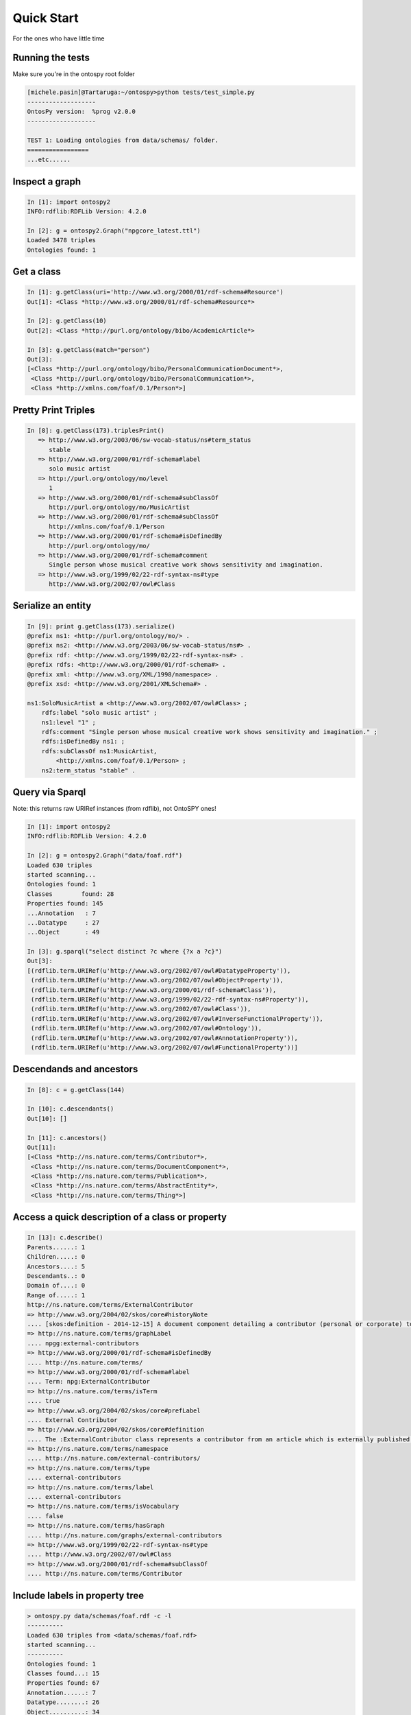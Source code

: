 Quick Start
************************
For the ones who have little time


Running the tests
++++++++++++++++++++++++++++++++++++++++++++
Make sure you're in the ontospy root folder 

.. code-block:: python

    [michele.pasin]@Tartaruga:~/ontospy>python tests/test_simple.py 
    -------------------
    OntosPy version:  %prog v2.0.0 
    -------------------

    TEST 1: Loading ontologies from data/schemas/ folder.
    =================
    ...etc......
    
    

Inspect a graph
++++++++++++++++++++++++++++++++++++++++++++

.. code-block:: python

	In [1]: import ontospy2
	INFO:rdflib:RDFLib Version: 4.2.0

	In [2]: g = ontospy2.Graph("npgcore_latest.ttl")
	Loaded 3478 triples
	Ontologies found: 1
    

	
Get a class
++++++++++++++++++++++++++++++++++++++++++++

.. code-block:: python

    In [1]: g.getClass(uri='http://www.w3.org/2000/01/rdf-schema#Resource')
    Out[1]: <Class *http://www.w3.org/2000/01/rdf-schema#Resource*>

    In [2]: g.getClass(10)
    Out[2]: <Class *http://purl.org/ontology/bibo/AcademicArticle*>	

    In [3]: g.getClass(match="person")
    Out[3]: 
    [<Class *http://purl.org/ontology/bibo/PersonalCommunicationDocument*>,
     <Class *http://purl.org/ontology/bibo/PersonalCommunication*>,
     <Class *http://xmlns.com/foaf/0.1/Person*>]



Pretty Print Triples
++++++++++++++++++++++++++++++++++++++++++++

.. code-block:: python

    In [8]: g.getClass(173).triplesPrint()
       => http://www.w3.org/2003/06/sw-vocab-status/ns#term_status
          stable
       => http://www.w3.org/2000/01/rdf-schema#label
          solo music artist
       => http://purl.org/ontology/mo/level
          1
       => http://www.w3.org/2000/01/rdf-schema#subClassOf
          http://purl.org/ontology/mo/MusicArtist
       => http://www.w3.org/2000/01/rdf-schema#subClassOf
          http://xmlns.com/foaf/0.1/Person
       => http://www.w3.org/2000/01/rdf-schema#isDefinedBy
          http://purl.org/ontology/mo/
       => http://www.w3.org/2000/01/rdf-schema#comment
          Single person whose musical creative work shows sensitivity and imagination.
       => http://www.w3.org/1999/02/22-rdf-syntax-ns#type
          http://www.w3.org/2002/07/owl#Class


Serialize an entity
++++++++++++++++++++++++++++++++++++++++++++

.. code-block:: python

    In [9]: print g.getClass(173).serialize()
    @prefix ns1: <http://purl.org/ontology/mo/> .
    @prefix ns2: <http://www.w3.org/2003/06/sw-vocab-status/ns#> .
    @prefix rdf: <http://www.w3.org/1999/02/22-rdf-syntax-ns#> .
    @prefix rdfs: <http://www.w3.org/2000/01/rdf-schema#> .
    @prefix xml: <http://www.w3.org/XML/1998/namespace> .
    @prefix xsd: <http://www.w3.org/2001/XMLSchema#> .

    ns1:SoloMusicArtist a <http://www.w3.org/2002/07/owl#Class> ;
        rdfs:label "solo music artist" ;
        ns1:level "1" ;
        rdfs:comment "Single person whose musical creative work shows sensitivity and imagination." ;
        rdfs:isDefinedBy ns1: ;
        rdfs:subClassOf ns1:MusicArtist,
            <http://xmlns.com/foaf/0.1/Person> ;
        ns2:term_status "stable" .




Query via Sparql
++++++++++++++++++++++++++++++++++++++++++++

Note: this returns raw URIRef instances (from rdflib), not OntoSPY ones!

.. code-block:: python

    In [1]: import ontospy2
    INFO:rdflib:RDFLib Version: 4.2.0

    In [2]: g = ontospy2.Graph("data/foaf.rdf")
    Loaded 630 triples
    started scanning...
    Ontologies found: 1
    Classes	   found: 28
    Properties found: 145
    ...Annotation   : 7
    ...Datatype     : 27
    ...Object       : 49

    In [3]: g.sparql("select distinct ?c where {?x a ?c}")
    Out[3]: 
    [(rdflib.term.URIRef(u'http://www.w3.org/2002/07/owl#DatatypeProperty')),
     (rdflib.term.URIRef(u'http://www.w3.org/2002/07/owl#ObjectProperty')),
     (rdflib.term.URIRef(u'http://www.w3.org/2000/01/rdf-schema#Class')),
     (rdflib.term.URIRef(u'http://www.w3.org/1999/02/22-rdf-syntax-ns#Property')),
     (rdflib.term.URIRef(u'http://www.w3.org/2002/07/owl#Class')),
     (rdflib.term.URIRef(u'http://www.w3.org/2002/07/owl#InverseFunctionalProperty')),
     (rdflib.term.URIRef(u'http://www.w3.org/2002/07/owl#Ontology')),
     (rdflib.term.URIRef(u'http://www.w3.org/2002/07/owl#AnnotationProperty')),
     (rdflib.term.URIRef(u'http://www.w3.org/2002/07/owl#FunctionalProperty'))]
 


Descendands and ancestors
++++++++++++++++++++++++++++++++++++++++++++

.. code-block:: python

    In [8]: c = g.getClass(144)

    In [10]: c.descendants()
    Out[10]: []

    In [11]: c.ancestors()
    Out[11]: 
    [<Class *http://ns.nature.com/terms/Contributor*>,
     <Class *http://ns.nature.com/terms/DocumentComponent*>,
     <Class *http://ns.nature.com/terms/Publication*>,
     <Class *http://ns.nature.com/terms/AbstractEntity*>,
     <Class *http://ns.nature.com/terms/Thing*>]



Access a quick description of a class or property
++++++++++++++++++++++++++++++++++++++++++++

.. code-block:: python

    In [13]: c.describe()
    Parents......: 1
    Children.....: 0
    Ancestors....: 5
    Descendants..: 0
    Domain of....: 0
    Range of.....: 1
    http://ns.nature.com/terms/ExternalContributor
    => http://www.w3.org/2004/02/skos/core#historyNote
    .... [skos:definition - 2014-12-15] A document component detailing a contributor (personal or corporate) to an external work.
    => http://ns.nature.com/terms/graphLabel
    .... npgg:external-contributors
    => http://www.w3.org/2000/01/rdf-schema#isDefinedBy
    .... http://ns.nature.com/terms/
    => http://www.w3.org/2000/01/rdf-schema#label
    .... Term: npg:ExternalContributor
    => http://ns.nature.com/terms/isTerm
    .... true
    => http://www.w3.org/2004/02/skos/core#prefLabel
    .... External Contributor
    => http://www.w3.org/2004/02/skos/core#definition
    .... The :ExternalContributor class represents a contributor from an article which is externally published. The :ExternalContributor class subclasses the :Contributor class.
    => http://ns.nature.com/terms/namespace
    .... http://ns.nature.com/external-contributors/
    => http://ns.nature.com/terms/type
    .... external-contributors
    => http://ns.nature.com/terms/label
    .... external-contributors
    => http://ns.nature.com/terms/isVocabulary
    .... false
    => http://ns.nature.com/terms/hasGraph
    .... http://ns.nature.com/graphs/external-contributors
    => http://www.w3.org/1999/02/22-rdf-syntax-ns#type
    .... http://www.w3.org/2002/07/owl#Class
    => http://www.w3.org/2000/01/rdf-schema#subClassOf
    .... http://ns.nature.com/terms/Contributor



Include labels in property tree
++++++++++++++++++++++++++++++++++++++++++++

.. code-block:: shell

    > ontospy.py data/schemas/foaf.rdf -c -l
    ----------
    Loaded 630 triples from <data/schemas/foaf.rdf>
    started scanning...
    ----------
    Ontologies found: 1
    Classes found...: 15
    Properties found: 67
    Annotation......: 7
    Datatype........: 26
    Object..........: 34
    -----------
    Metadata:

    http://xmlns.com/foaf/0.1/
    => http://purl.org/dc/elements/1.1/title
    .... Friend of a Friend (FOAF) vocabulary
    => http://www.w3.org/1999/02/22-rdf-syntax-ns#type
    .... http://www.w3.org/2002/07/owl#Ontology
    => http://purl.org/dc/elements/1.1/description
    .... The Friend of a Friend (FOAF) RDF vocabulary, described using W3C RDF Schema and the Web Ontology Language.

    Class Taxonomy
    ----------
    http://www.w3.org/2000/10/swap/pim/contact#Person ("Person")
    ----foaf:Person ("Person")
    http://www.w3.org/2003/01/geo/wgs84_pos#SpatialThing ("Spatial Thing")
    ----foaf:Person ("Person")
    foaf:Agent ("Agent")
    ----foaf:Group ("Group")
    ----foaf:Organization ("Organization")
    ----foaf:Person ("Person")
    foaf:Document ("Document")
    ----foaf:Image ("Image")
    ----foaf:PersonalProfileDocument ("PersonalProfileDocument")
    foaf:LabelProperty ("Label Property")
    foaf:OnlineAccount ("Online Account")
    ----foaf:OnlineChatAccount ("Online Chat Account")
    ----foaf:OnlineEcommerceAccount ("Online E-commerce Account")
    ----foaf:OnlineGamingAccount ("Online Gaming Account")
    foaf:Project ("Project")
    ----------
    Time:	   2.77s





Match two models (in development)
++++++++++++++++++++++++++++++++++++++++++++

.. code-block:: python

    ontospy> python tools/matcher.py data/schemas/foaf.rdf data/schemas/bibo.owl 
    Match classes or properties? [c|p]: c
    ----------
    Loaded 630 triples from <data/schemas/foaf.rdf>
    started scanning...
    ----------
    Ontologies found: 1
    Classes found...: 15
    Properties found: 67
    Annotation......: 7
    Datatype........: 26
    Object..........: 34
    ----------
    Loaded 1215 triples from <data/schemas/bibo.owl>
    started scanning...
    ----------
    Ontologies found: 1
    Classes found...: 65
    Properties found: 117
    Annotation......: 12
    Datatype........: 54
    Object..........: 51
    ----------
    Now matching...
    31 candidates found.
    ----------
    Time:	   7.14s

    # results are saved by default in same folder
    
    > python tools/matcher.py -h
    Usage: 

    Options:
      --version             show program's version number and exit
      -h, --help            show this help message and exit
      -o OUTPUTFILE, --outputfile=OUTPUTFILE
                            The name of the output csv file.
      -c CONFIDENCE, --confidence=CONFIDENCE
                            @TODO 0.1-0.9 degree of confidence for similarity
                            matching.